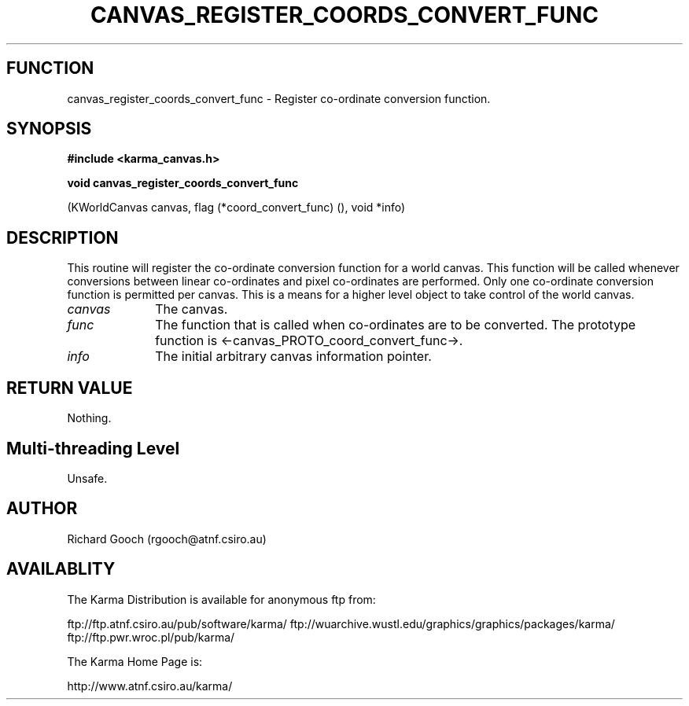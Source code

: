 .TH CANVAS_REGISTER_COORDS_CONVERT_FUNC 3 "07 Aug 2006" "Karma Distribution"
.SH FUNCTION
canvas_register_coords_convert_func \- Register co-ordinate conversion function.
.SH SYNOPSIS
.B #include <karma_canvas.h>
.sp
.B void canvas_register_coords_convert_func
.sp
(KWorldCanvas canvas,
flag (*coord_convert_func) (),
void *info)
.SH DESCRIPTION
This routine will register the co-ordinate conversion function
for a world canvas. This function will be called whenever conversions
between linear co-ordinates and pixel co-ordinates are performed. Only one
co-ordinate conversion function is permitted per canvas. This is a means
for a higher level object to take control of the world canvas.
.IP \fIcanvas\fP 1i
The canvas.
.IP \fIfunc\fP 1i
The function that is called when co-ordinates are to be converted.
The prototype function is <-canvas_PROTO_coord_convert_func->.
.IP \fIinfo\fP 1i
The initial arbitrary canvas information pointer.
.SH RETURN VALUE
Nothing.
.SH Multi-threading Level
Unsafe.
.SH AUTHOR
Richard Gooch (rgooch@atnf.csiro.au)
.SH AVAILABLITY
The Karma Distribution is available for anonymous ftp from:

ftp://ftp.atnf.csiro.au/pub/software/karma/
ftp://wuarchive.wustl.edu/graphics/graphics/packages/karma/
ftp://ftp.pwr.wroc.pl/pub/karma/

The Karma Home Page is:

http://www.atnf.csiro.au/karma/
